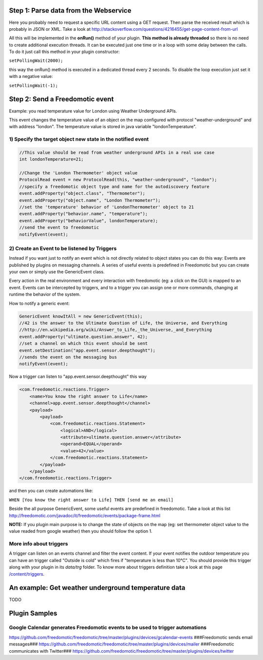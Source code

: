 Step 1: Parse data from the Webservice
======================================

Here you probably need to request a specific URL content using a GET
request. Then parse the received result which is probably in JSON or
XML. Take a look at
http://stackoverflow.com/questions/4216455/get-page-content-from-url

All this will be implemented in the **onRun()** method of your plugin.
**This method is already threaded** so there is no need to create
additional execution threads. It can be executed just one time or in a
loop with some delay between the calls. To do it just call this method
in your plugin constructor:

``setPollingWait(2000);``

this way the onRun() method is executed in a dedicated thread every 2
seconds. To disable the loop execution just set it with a negative
value:

``setPollingWait(-1);``

Step 2: Send a Freedomotic event
================================

Example: you read temperature value for London using Weather Underground
APIs.

This event changes the temperature value of an object on the map
configured with protocol "weather-underground" and with address
"london". The temperature value is stored in java variable
"londonTemperature".

1) Specify the target object new state in the notified event
------------------------------------------------------------

.. code:: java


    //This value should be read from weather underground APIs in a real use case
    int londonTemperature=21;

    //Change the 'London Thermometer' object value
    ProtocolRead event = new ProtocolRead(this, "weather-underground", "london");
    //specify a freedomotic object type and name for the autodiscovery feature
    event.addProperty("object.class", "Thermometer");
    event.addProperty("object.name", "London Thermometer");
    //set the 'temperature' behavior of 'LondonThermometer' object to 21
    event.addProperty("behavior.name", "temperature");
    event.addProperty("behaviorValue", londonTemperature);
    //send the event to freedomotic
    notifyEvent(event);

2) Create an Event to be listened by Triggers
---------------------------------------------

Instead if you want just to notify an event which is not directly
related to object states you can do this way: Events are published by
plugins on messaging channels. A series of useful events is predefined
in Freedomotic but you can create your own or simply use the
GenericEvent class.

Every action in the real environment and every interaction with
freedomotic (eg: a click on the GUI) is mapped to an event. Events can
be intercepted by triggers, and to a trigger you can assign one or more
commands, changing at runtime the behavior of the system.

How to notify a generic event:

.. code:: java

    GenericEvent knowItAll = new GenericEvent(this);
    //42 is the answer to the Ultimate Question of Life, the Universe, and Everything
    //http://en.wikipedia.org/wiki/Answer_to_Life,_the_Universe,_and_Everything
    event.addProperty("ultimate.question.answer", 42);
    //set a channel on which this event should be sent
    event.setDestination("app.event.sensor.deepthought");
    //sends the event on the messaging bus
    notifyEvent(event); 

Now a trigger can listen to "app.event.sensor.deepthought" this way

.. code:: java

    <com.freedomotic.reactions.Trigger>
        <name>You know the right answer to Life</name>
        <channel>app.event.sensor.deepthought</channel>
        <payload>
            <payload>
                <com.freedomotic.reactions.Statement>
                    <logical>AND</logical>
                    <attribute>ultimate.question.answer</attribute>
                    <operand>EQUAL</operand>
                    <value>42</value>
                </com.freedomotic.reactions.Statement>
            </payload>
        </payload>
    </com.freedomotic.reactions.Trigger>

and then you can create automations like:

``WHEN [You know the right answer to Life] THEN [send me an email]``

Beside the all purpose GenericEvent, some useful events are predefined
in freedomotic. Take a look at this list
http://freedomotic.com/javadoc/it/freedomotic/events/package-frame.html

**NOTE:** If you plugin main purpose is to change the state of objects
on the map (eg: set thermometer object value to the value readed from
google weather) then you should follow the option 1.

More info about triggers
------------------------

A trigger can listen on an events channel and filter the event content.
If your event notifies the outdoor temperature you can have an trigger
called "Outside is cold" which fires if "temperature is less than 10°C".
You should provide this trigger along with your plugin in its *data/trg*
folder. To know more about triggers definition take a look at this page
`/content/triggers </content/triggers>`__.

An example: Get weather underground temperature data
====================================================

TODO

Plugin Samples
==============

Google Calendar generates Freedomotic events to be used to trigger automations
------------------------------------------------------------------------------

https://github.com/freedomotic/freedomotic/tree/master/plugins/devices/gcalendar-events
###Freedomotic sends email messages###
https://github.com/freedomotic/freedomotic/tree/master/plugins/devices/mailer
###Freedomotic communicates with Twitter###
https://github.com/freedomotic/freedomotic/tree/master/plugins/devices/twitter
